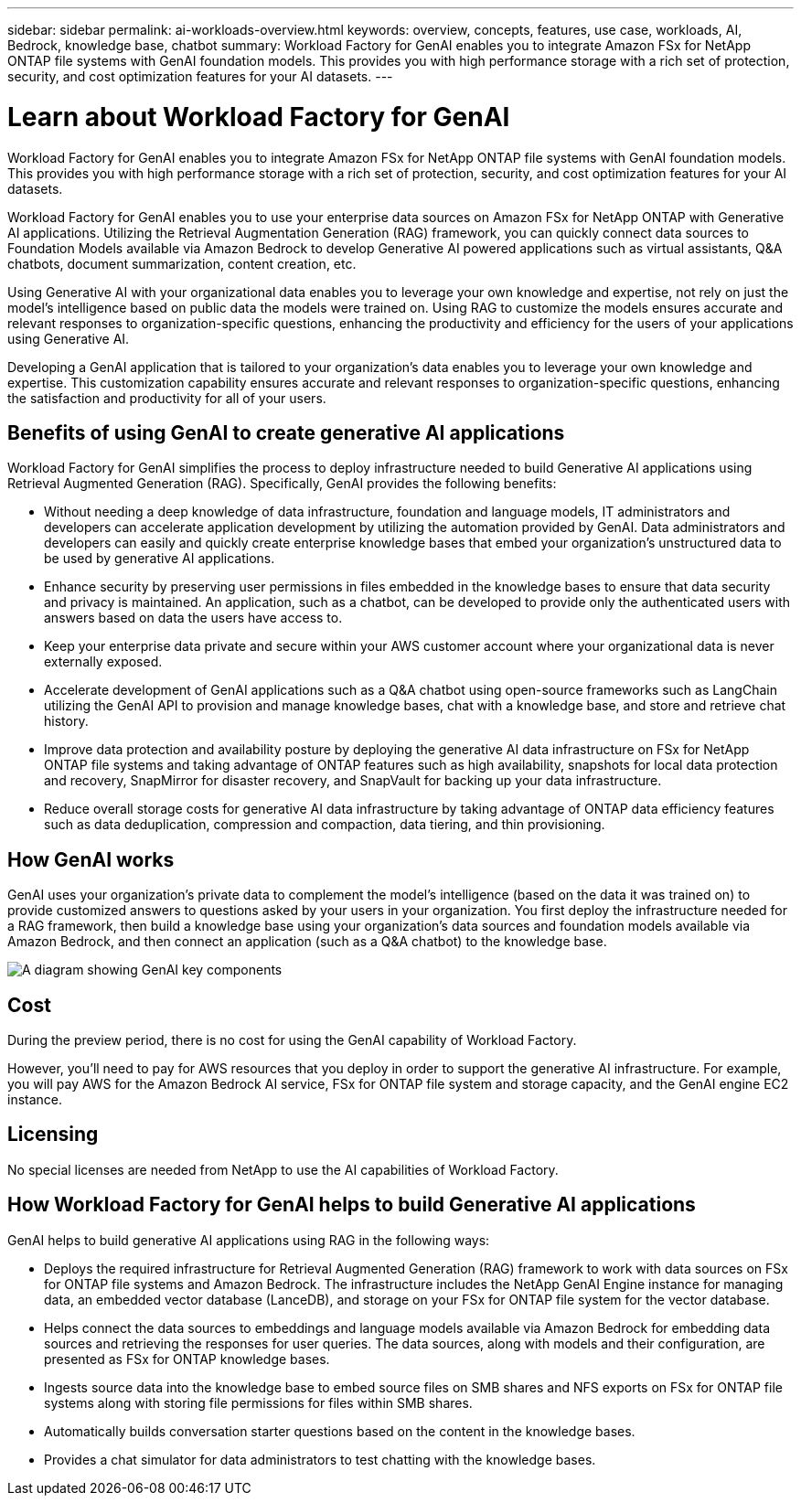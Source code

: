 ---
sidebar: sidebar
permalink: ai-workloads-overview.html
keywords: overview, concepts, features, use case, workloads, AI, Bedrock, knowledge base, chatbot
summary: Workload Factory for GenAI enables you to integrate Amazon FSx for NetApp ONTAP file systems with GenAI foundation models. This provides you with high performance storage with a rich set of protection, security, and cost optimization features for your AI datasets.
---

= Learn about Workload Factory for GenAI
:icons: font
:imagesdir: ./media/

[.lead]
Workload Factory for GenAI enables you to integrate Amazon FSx for NetApp ONTAP file systems with GenAI foundation models. This provides you with high performance storage with a rich set of protection, security, and cost optimization features for your AI datasets.

Workload Factory for GenAI enables you to use your enterprise data sources on Amazon FSx for NetApp ONTAP with Generative AI applications. Utilizing the Retrieval Augmentation Generation (RAG) framework, you can quickly connect data sources to Foundation Models available via Amazon Bedrock to develop Generative AI powered applications such as virtual assistants, Q&A chatbots, document summarization, content creation, etc. 

Using Generative AI with your organizational data enables you to leverage your own knowledge and expertise, not rely on just the model's intelligence based on public data the models were trained on. Using RAG to customize the models ensures accurate and relevant responses to organization-specific questions, enhancing the productivity and efficiency for the users of your applications using Generative AI.

Developing a GenAI application that is tailored to your organization's data enables you to leverage your own knowledge and expertise. This customization capability ensures accurate and relevant responses to organization-specific questions, enhancing the satisfaction and productivity for all of your users.

== Benefits of using GenAI to create generative AI applications

Workload Factory for GenAI simplifies the process to deploy infrastructure needed to build Generative AI applications using Retrieval Augmented Generation (RAG). Specifically, GenAI provides the following benefits: 

* Without needing a deep knowledge of data infrastructure, foundation and language models, IT administrators and developers can accelerate application development by utilizing the automation provided by GenAI. Data administrators and developers can easily and quickly create enterprise knowledge bases that embed your organization's unstructured data to be used by generative AI applications. 

* Enhance security by preserving user permissions in files embedded in the knowledge bases to ensure that data security and privacy is maintained. An application, such as a chatbot, can be developed to provide only the authenticated users with answers based on data the users have access to.  

* Keep your enterprise data private and secure within your AWS customer account where your organizational data is never externally exposed. 

* Accelerate development of GenAI applications such as a Q&A chatbot using open-source frameworks such as LangChain utilizing the GenAI API to provision and manage knowledge bases, chat with a knowledge base, and store and retrieve chat history.  

* Improve data protection and availability posture by deploying the generative AI data infrastructure on FSx for NetApp ONTAP file systems and taking advantage of ONTAP features such as high availability, snapshots for local data protection and recovery, SnapMirror for disaster recovery, and SnapVault for backing up your data infrastructure. 

* Reduce overall storage costs for generative AI data infrastructure by taking advantage of ONTAP data efficiency features such as data deduplication, compression and compaction, data tiering, and thin provisioning.  

== How GenAI works

GenAI uses your organization's private data to complement the model's intelligence (based on the data it was trained on) to provide customized answers to questions asked by your users in your organization. You first deploy the infrastructure needed for a RAG framework, then build a knowledge base using your organization's data sources and foundation models available via Amazon Bedrock, and then connect an application (such as a Q&A chatbot) to the knowledge base. 

image:diagram-chatbot-processing.png[A diagram showing GenAI key components, their function, and how it works.]

== Cost

During the preview period, there is no cost for using the GenAI capability of Workload Factory. 

However, you'll need to pay for AWS resources that you deploy in order to support the generative AI infrastructure. For example, you will pay AWS for the Amazon Bedrock AI service, FSx for ONTAP file system and storage capacity, and the GenAI engine EC2 instance. 

== Licensing 

No special licenses are needed from NetApp to use the AI capabilities of Workload Factory.

== How Workload Factory for GenAI helps to build Generative AI applications

GenAI helps to build generative AI applications using RAG in the following ways: 

* Deploys the required infrastructure for Retrieval Augmented Generation (RAG) framework to work with data sources on FSx for ONTAP file systems and Amazon Bedrock. The infrastructure includes the NetApp GenAI Engine instance for managing data, an embedded vector database (LanceDB), and storage on your FSx for ONTAP file system for the vector database. 

* Helps connect the data sources to embeddings and language models available via Amazon Bedrock for embedding data sources and retrieving the responses for user queries. The data sources, along with models and their configuration, are presented as FSx for ONTAP knowledge bases. 

* Ingests source data into the knowledge base to embed source files on SMB shares and NFS exports on FSx for ONTAP file systems along with storing file permissions for files within SMB shares.  

* Automatically builds conversation starter questions based on the content in the knowledge bases.  

* Provides a chat simulator for data administrators to test chatting with the knowledge bases. 